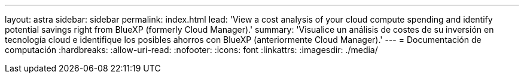 ---
layout: astra 
sidebar: sidebar 
permalink: index.html 
lead: 'View a cost analysis of your cloud compute spending and identify potential savings right from BlueXP (formerly Cloud Manager).' 
summary: 'Visualice un análisis de costes de su inversión en tecnología cloud e identifique los posibles ahorros con BlueXP (anteriormente Cloud Manager).' 
---
= Documentación de computación
:hardbreaks:
:allow-uri-read: 
:nofooter: 
:icons: font
:linkattrs: 
:imagesdir: ./media/


